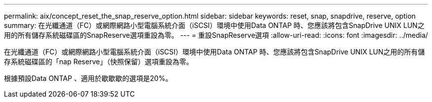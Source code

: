 ---
permalink: aix/concept_reset_the_snap_reserve_option.html 
sidebar: sidebar 
keywords: reset, snap, snapdrive, reserve, option 
summary: 在光纖通道（FC）或網際網路小型電腦系統介面（iSCSI）環境中使用Data ONTAP 時、您應該將包含SnapDrive UNIX LUN之用的所有儲存系統磁碟區的SnapReserve選項重設為零。 
---
= 重設SnapReserve選項
:allow-uri-read: 
:icons: font
:imagesdir: ../media/


[role="lead"]
在光纖通道（FC）或網際網路小型電腦系統介面（iSCSI）環境中使用Data ONTAP 時、您應該將包含SnapDrive UNIX LUN之用的所有儲存系統磁碟區的「nap Reserve」（快照保留）選項重設為零。

根據預設Data ONTAP 、適用於歇歇歇的選項是20%。
